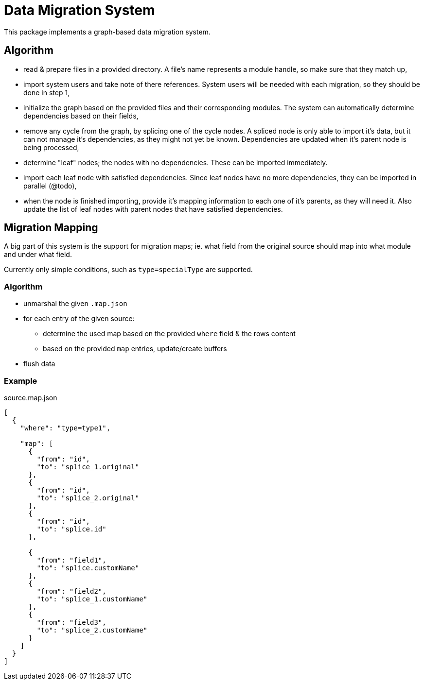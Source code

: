 = Data Migration System

This package implements a graph-based data migration system.

== Algorithm

* read & prepare files in a provided directory.
A file's name represents a module handle, so make sure that they match up,
* import system users and take note of there references.
System users will be needed with each migration, so they should be done in step 1,
* initialize the graph based on the provided files and their corresponding modules.
The system can automatically determine dependencies based on their fields,
* remove any cycle from the graph, by splicing one of the cycle nodes.
A spliced node is only able to import it's data, but it can not manage it's dependencies, as they might not yet be known.
Dependencies are updated when it's parent node is being processed,
* determine "leaf" nodes; the nodes with no dependencies.
These can be imported immediately.
* import each leaf node with satisfied dependencies.
Since leaf nodes have no more dependencies, they can be imported in parallel (@todo),
* when the node is finished importing, provide it's mapping information to each one of it's parents, as they will need it.
Also update the list of leaf nodes with parent nodes that have satisfied dependencies.

== Migration Mapping

A big part of this system is the support for migration maps; ie. what field from the original source should map into what module and under what field.

====
Currently only simple conditions, such as `type=specialType` are supported.
====

=== Algorithm
* unmarshal the given `.map.json`
* for each entry of the given source:
** determine the used map based on the provided `where` field & the rows content
** based on the provided `map` entries, update/create buffers
* flush data

=== Example

.source.map.json
[source,json]
----
[
  {
    "where": "type=type1",

    "map": [
      {
        "from": "id",
        "to": "splice_1.original"
      },
      {
        "from": "id",
        "to": "splice_2.original"
      },
      {
        "from": "id",
        "to": "splice.id"
      },

      {
        "from": "field1",
        "to": "splice.customName"
      },
      {
        "from": "field2",
        "to": "splice_1.customName"
      },
      {
        "from": "field3",
        "to": "splice_2.customName"
      }
    ]
  }
]
----
